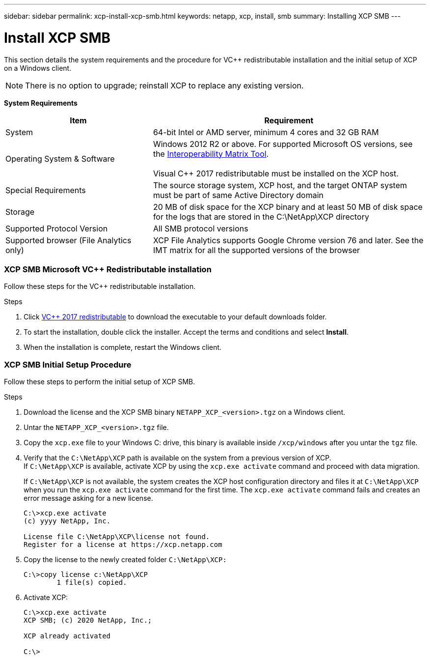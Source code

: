 ---
sidebar: sidebar
permalink: xcp-install-xcp-smb.html
keywords: netapp, xcp, install, smb
summary: Installing XCP SMB
---

= Install XCP SMB
:hardbreaks:
:nofooter:
:icons: font
:linkattrs:
:imagesdir: ./media/

This section details the system requirements and the procedure for VC++ redistributable installation and the initial setup of XCP on a Windows client.

NOTE:	There is no option to upgrade; reinstall XCP to replace any existing version.

*System Requirements*

[cols="35,65"]
|===
|Item |Requirement

|System
|64-bit Intel or AMD server, minimum 4 cores and 32 GB RAM
|Operating System & Software
|Windows 2012 R2 or above. For supported Microsoft OS versions, see the link:https://mysupport.netapp.com/matrix/#welcome[Interoperability Matrix Tool^].

Visual C++ 2017 redistributable must be installed on the XCP host.

|Special Requirements
|The source storage system, XCP host, and the target ONTAP system must be part of same Active Directory domain
|Storage
|20 MB of disk space for the XCP binary and at least 50 MB of disk space for the logs that are stored in the C:\NetApp\XCP directory
|Supported Protocol Version
|All SMB protocol versions
|Supported browser (File Analytics only)
|XCP File Analytics supports Google Chrome version 76 and later. See the IMT matrix for all the supported versions of the browser
|===

=== XCP SMB Microsoft VC++ Redistributable installation

Follow these steps for the VC++ redistributable installation.

.Steps

. Click link:https://go.microsoft.com/fwlink/?LinkId=746572[VC++ 2017 redistributable^] to download the executable to your default downloads folder.
+
. To start the installation, double click the installer. Accept the terms and conditions and select *Install*.
+
.	When the installation is complete, restart the Windows client.

=== XCP SMB Initial Setup Procedure

Follow these steps to perform the initial setup of XCP SMB.

.Steps

. Download the license and the XCP SMB binary `NETAPP_XCP_<version>.tgz` on a Windows client.
. Untar the `NETAPP_XCP_<version>.tgz` file.
. Copy the `xcp.exe` file to your Windows C: drive, this binary is available inside `/xcp/windows` after you untar the `tgz` file.
. Verify that the `C:\NetApp\XCP` path is available on the system from a previous version of XCP.
If `C:\NetApp\XCP` is available, activate XCP by using the `xcp.exe activate` command and proceed with data migration.
+
If `C:\NetApp\XCP` is not available, the system creates the XCP host configuration directory and files it at `C:\NetApp\XCP` when you run the `xcp.exe activate` command for the first time. The `xcp.exe activate` command fails and creates an error message asking for a new license.
+
----
C:\>xcp.exe activate
(c) yyyy NetApp, Inc.

License file C:\NetApp\XCP\license not found.
Register for a license at https://xcp.netapp.com
----
+
. Copy the license to the newly created folder `C:\NetApp\XCP:`
+
----
C:\>copy license c:\NetApp\XCP
        1 file(s) copied.
----
+
.	Activate XCP:
+
----
C:\>xcp.exe activate
XCP SMB; (c) 2020 NetApp, Inc.;

XCP already activated

C:\>
----

// 2021-12-10, BURT 1442440
